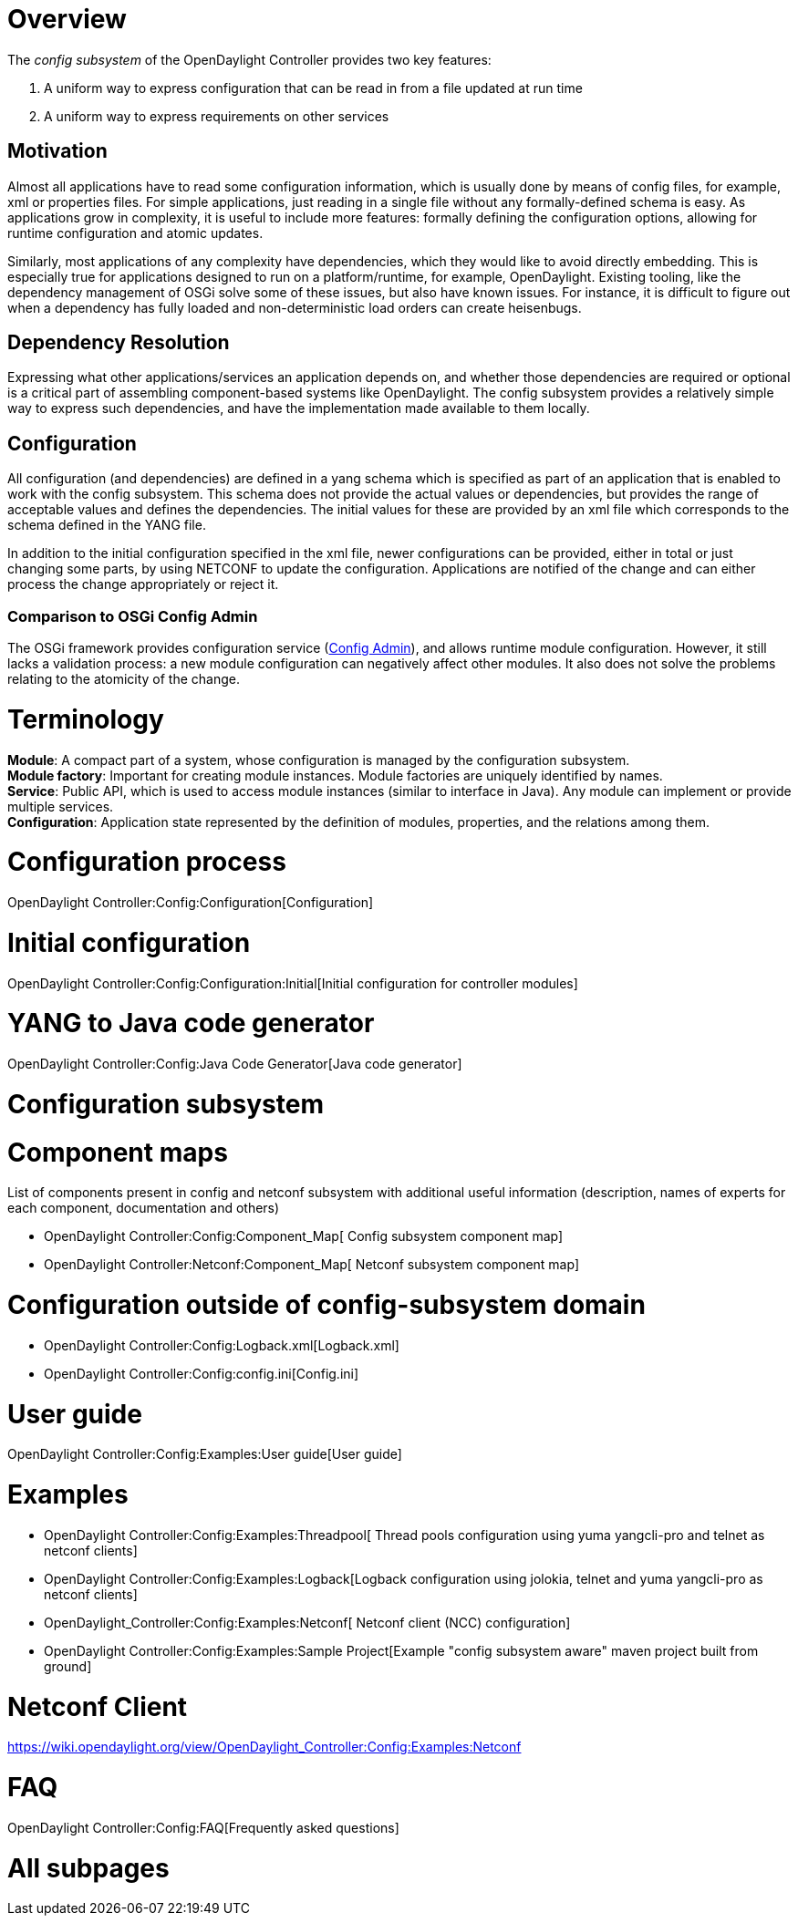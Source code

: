 [[overview]]
= Overview

The _config subsystem_ of the OpenDaylight Controller provides two key
features:

1.  A uniform way to express configuration that can be read in from a
file updated at run time
2.  A uniform way to express requirements on other services

[[motivation]]
== Motivation

Almost all applications have to read some configuration information,
which is usually done by means of config files, for example, xml or
properties files. For simple applications, just reading in a single file
without any formally-defined schema is easy. As applications grow in
complexity, it is useful to include more features: formally defining the
configuration options, allowing for runtime configuration and atomic
updates.

Similarly, most applications of any complexity have dependencies, which
they would like to avoid directly embedding. This is especially true for
applications designed to run on a platform/runtime, for example,
OpenDaylight. Existing tooling, like the dependency management of OSGi
solve some of these issues, but also have known issues. For instance, it
is difficult to figure out when a dependency has fully loaded and
non-deterministic load orders can create heisenbugs.

[[dependency-resolution]]
== Dependency Resolution

Expressing what other applications/services an application depends on,
and whether those dependencies are required or optional is a critical
part of assembling component-based systems like OpenDaylight. The config
subsystem provides a relatively simple way to express such dependencies,
and have the implementation made available to them locally.

[[configuration]]
== Configuration

All configuration (and dependencies) are defined in a yang schema which
is specified as part of an application that is enabled to work with the
config subsystem. This schema does not provide the actual values or
dependencies, but provides the range of acceptable values and defines
the dependencies. The initial values for these are provided by an xml
file which corresponds to the schema defined in the YANG file.

In addition to the initial configuration specified in the xml file,
newer configurations can be provided, either in total or just changing
some parts, by using NETCONF to update the configuration. Applications
are notified of the change and can either process the change
appropriately or reject it.

[[comparison-to-osgi-config-admin]]
=== Comparison to OSGi Config Admin

The OSGi framework provides configuration service
(http://www.osgi.org/javadoc/r4v42/org/osgi/service/cm/package-summary.html[Config
Admin]), and allows runtime module configuration. However, it still
lacks a validation process: a new module configuration can negatively
affect other modules. It also does not solve the problems relating to
the atomicity of the change.

[[terminology]]
= Terminology

*Module*: A compact part of a system, whose configuration is managed by
the configuration subsystem. +
*Module factory*: Important for creating module instances. Module
factories are uniquely identified by names. +
*Service*: Public API, which is used to access module instances (similar
to interface in Java). Any module can implement or provide multiple
services. +
*Configuration*: Application state represented by the definition of
modules, properties, and the relations among them.

[[configuration-process]]
= Configuration process

OpenDaylight Controller:Config:Configuration[Configuration]

[[initial-configuration]]
= Initial configuration

OpenDaylight Controller:Config:Configuration:Initial[Initial
configuration for controller modules]

[[yang-to-java-code-generator]]
= YANG to Java code generator

OpenDaylight Controller:Config:Java Code Generator[Java code generator]

[[configuration-subsystem]]
= Configuration subsystem

[[component-maps]]
= Component maps

List of components present in config and netconf subsystem with
additional useful information (description, names of experts for each
component, documentation and others)

* OpenDaylight Controller:Config:Component_Map[ Config subsystem
component map]
* OpenDaylight Controller:Netconf:Component_Map[ Netconf subsystem
component map]

[[configuration-outside-of-config-subsystem-domain]]
= Configuration outside of config-subsystem domain

* OpenDaylight Controller:Config:Logback.xml[Logback.xml]
* OpenDaylight Controller:Config:config.ini[Config.ini]

[[user-guide]]
= User guide

OpenDaylight Controller:Config:Examples:User guide[User guide]

[[examples]]
= Examples

* OpenDaylight Controller:Config:Examples:Threadpool[ Thread pools
configuration using yuma yangcli-pro and telnet as netconf clients]
* OpenDaylight Controller:Config:Examples:Logback[Logback configuration
using jolokia, telnet and yuma yangcli-pro as netconf clients]
* OpenDaylight_Controller:Config:Examples:Netconf[ Netconf client (NCC)
configuration]
* OpenDaylight Controller:Config:Examples:Sample Project[Example "config
subsystem aware" maven project built from ground]

[[netconf-client]]
= Netconf Client

https://wiki.opendaylight.org/view/OpenDaylight_Controller:Config:Examples:Netconf

[[faq]]
= FAQ

OpenDaylight Controller:Config:FAQ[Frequently asked questions]

[[all-subpages]]
= All subpages
